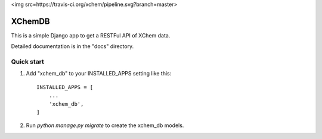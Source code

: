 <img src=https://travis-ci.org/xchem/pipeline.svg?branch=master>

=====
XChemDB
=====

This is a simple Django app to get a RESTFul API of XChem data.

Detailed documentation is in the "docs" directory.

Quick start
-----------

1. Add "xchem_db" to your INSTALLED_APPS setting like this::

    INSTALLED_APPS = [
        ...
        'xchem_db',
    ]

2. Run `python manage.py migrate` to create the xchem_db models.


